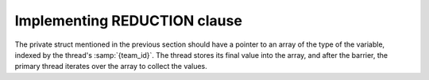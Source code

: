 ..
  Copyright 1988-2022 Free Software Foundation, Inc.
  This is part of the GCC manual.
  For copying conditions, see the copyright.rst file.

.. _implementing-reduction-clause:

Implementing REDUCTION clause
*****************************

The private struct mentioned in the previous section should have
a pointer to an array of the type of the variable, indexed by the
thread's :samp:`{team_id}`.  The thread stores its final value into the
array, and after the barrier, the primary thread iterates over the
array to collect the values.